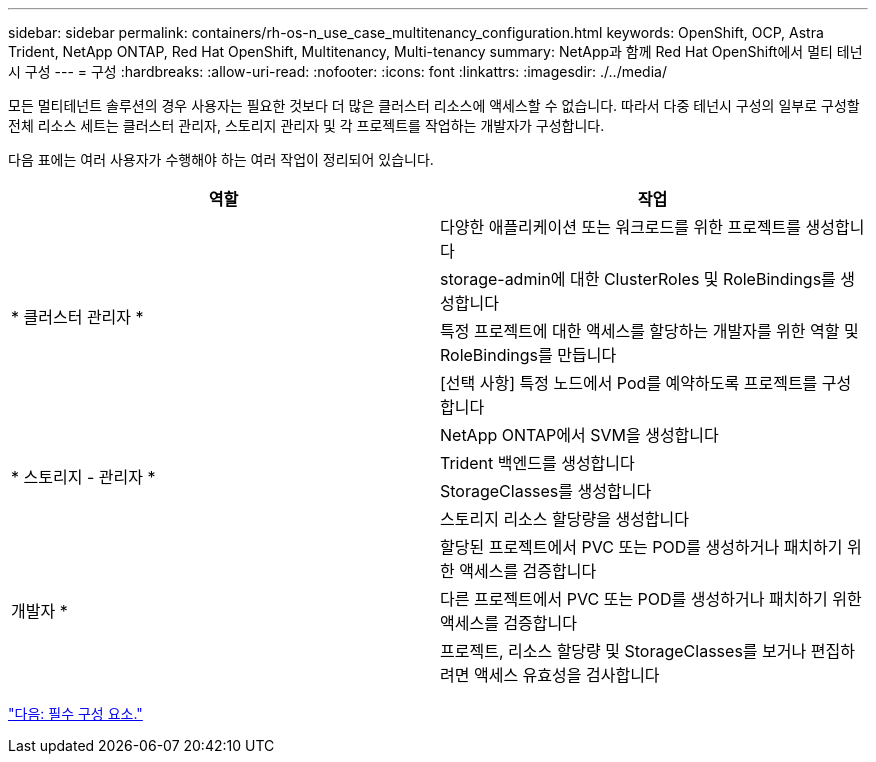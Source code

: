 ---
sidebar: sidebar 
permalink: containers/rh-os-n_use_case_multitenancy_configuration.html 
keywords: OpenShift, OCP, Astra Trident, NetApp ONTAP, Red Hat OpenShift, Multitenancy, Multi-tenancy 
summary: NetApp과 함께 Red Hat OpenShift에서 멀티 테넌시 구성 
---
= 구성
:hardbreaks:
:allow-uri-read: 
:nofooter: 
:icons: font
:linkattrs: 
:imagesdir: ./../media/


모든 멀티테넌트 솔루션의 경우 사용자는 필요한 것보다 더 많은 클러스터 리소스에 액세스할 수 없습니다. 따라서 다중 테넌시 구성의 일부로 구성할 전체 리소스 세트는 클러스터 관리자, 스토리지 관리자 및 각 프로젝트를 작업하는 개발자가 구성합니다.

다음 표에는 여러 사용자가 수행해야 하는 여러 작업이 정리되어 있습니다.

|===
| 역할 | 작업 


.4+| * 클러스터 관리자 * | 다양한 애플리케이션 또는 워크로드를 위한 프로젝트를 생성합니다 


| storage-admin에 대한 ClusterRoles 및 RoleBindings를 생성합니다 


| 특정 프로젝트에 대한 액세스를 할당하는 개발자를 위한 역할 및 RoleBindings를 만듭니다 


| [선택 사항] 특정 노드에서 Pod를 예약하도록 프로젝트를 구성합니다 


.4+| * 스토리지 - 관리자 * | NetApp ONTAP에서 SVM을 생성합니다 


| Trident 백엔드를 생성합니다 


| StorageClasses를 생성합니다 


| 스토리지 리소스 할당량을 생성합니다 


.3+| 개발자 * | 할당된 프로젝트에서 PVC 또는 POD를 생성하거나 패치하기 위한 액세스를 검증합니다 


| 다른 프로젝트에서 PVC 또는 POD를 생성하거나 패치하기 위한 액세스를 검증합니다 


| 프로젝트, 리소스 할당량 및 StorageClasses를 보거나 편집하려면 액세스 유효성을 검사합니다 
|===
link:rh-os-n_use_case_multitenancy_configuration_prerequisites.html["다음: 필수 구성 요소."]
